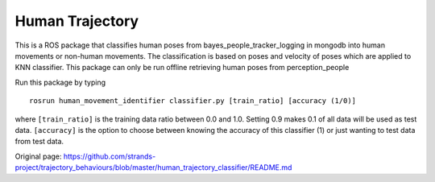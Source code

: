 Human Trajectory
================

This is a ROS package that classifies human poses from
bayes\_people\_tracker\_logging in mongodb into human movements or
non-human movements. The classification is based on poses and velocity
of poses which are applied to KNN classifier. This package can only be
run offline retrieving human poses from perception\_people

Run this package by typing

::

    rosrun human_movement_identifier classifier.py [train_ratio] [accuracy (1/0)]

where ``[train_ratio]`` is the training data ratio between 0.0 and 1.0.
Setting 0.9 makes 0.1 of all data will be used as test data.
``[accuracy]`` is the option to choose between knowing the accuracy of
this classifier (1) or just wanting to test data from test data.


Original page: https://github.com/strands-project/trajectory_behaviours/blob/master/human_trajectory_classifier/README.md